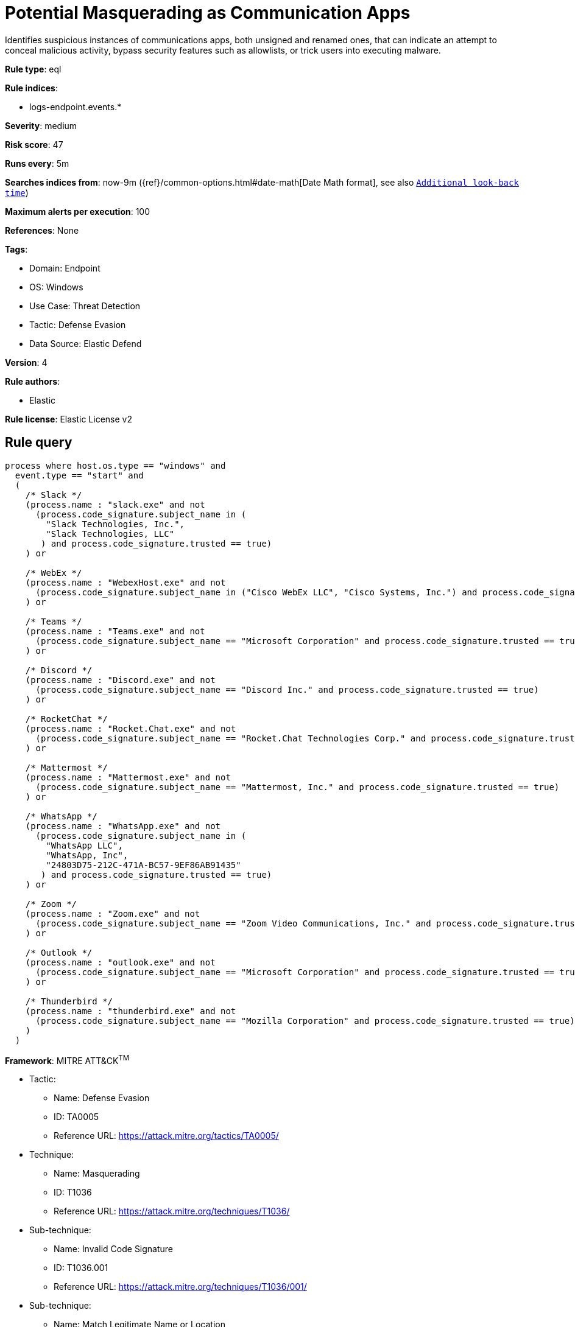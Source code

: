 [[potential-masquerading-as-communication-apps]]
= Potential Masquerading as Communication Apps

Identifies suspicious instances of communications apps, both unsigned and renamed ones, that can indicate an attempt to conceal malicious activity, bypass security features such as allowlists, or trick users into executing malware.

*Rule type*: eql

*Rule indices*: 

* logs-endpoint.events.*

*Severity*: medium

*Risk score*: 47

*Runs every*: 5m

*Searches indices from*: now-9m ({ref}/common-options.html#date-math[Date Math format], see also <<rule-schedule, `Additional look-back time`>>)

*Maximum alerts per execution*: 100

*References*: None

*Tags*: 

* Domain: Endpoint
* OS: Windows
* Use Case: Threat Detection
* Tactic: Defense Evasion
* Data Source: Elastic Defend

*Version*: 4

*Rule authors*: 

* Elastic

*Rule license*: Elastic License v2


== Rule query


[source, js]
----------------------------------
process where host.os.type == "windows" and
  event.type == "start" and
  (
    /* Slack */
    (process.name : "slack.exe" and not
      (process.code_signature.subject_name in (
        "Slack Technologies, Inc.",
        "Slack Technologies, LLC"
       ) and process.code_signature.trusted == true)
    ) or

    /* WebEx */
    (process.name : "WebexHost.exe" and not
      (process.code_signature.subject_name in ("Cisco WebEx LLC", "Cisco Systems, Inc.") and process.code_signature.trusted == true)
    ) or

    /* Teams */
    (process.name : "Teams.exe" and not
      (process.code_signature.subject_name == "Microsoft Corporation" and process.code_signature.trusted == true)
    ) or

    /* Discord */
    (process.name : "Discord.exe" and not
      (process.code_signature.subject_name == "Discord Inc." and process.code_signature.trusted == true)
    ) or

    /* RocketChat */
    (process.name : "Rocket.Chat.exe" and not
      (process.code_signature.subject_name == "Rocket.Chat Technologies Corp." and process.code_signature.trusted == true)
    ) or

    /* Mattermost */
    (process.name : "Mattermost.exe" and not
      (process.code_signature.subject_name == "Mattermost, Inc." and process.code_signature.trusted == true)
    ) or

    /* WhatsApp */
    (process.name : "WhatsApp.exe" and not
      (process.code_signature.subject_name in (
        "WhatsApp LLC",
        "WhatsApp, Inc",
        "24803D75-212C-471A-BC57-9EF86AB91435"
       ) and process.code_signature.trusted == true)
    ) or

    /* Zoom */
    (process.name : "Zoom.exe" and not
      (process.code_signature.subject_name == "Zoom Video Communications, Inc." and process.code_signature.trusted == true)
    ) or

    /* Outlook */
    (process.name : "outlook.exe" and not
      (process.code_signature.subject_name == "Microsoft Corporation" and process.code_signature.trusted == true)
    ) or

    /* Thunderbird */
    (process.name : "thunderbird.exe" and not
      (process.code_signature.subject_name == "Mozilla Corporation" and process.code_signature.trusted == true)
    )
  )

----------------------------------

*Framework*: MITRE ATT&CK^TM^

* Tactic:
** Name: Defense Evasion
** ID: TA0005
** Reference URL: https://attack.mitre.org/tactics/TA0005/
* Technique:
** Name: Masquerading
** ID: T1036
** Reference URL: https://attack.mitre.org/techniques/T1036/
* Sub-technique:
** Name: Invalid Code Signature
** ID: T1036.001
** Reference URL: https://attack.mitre.org/techniques/T1036/001/
* Sub-technique:
** Name: Match Legitimate Name or Location
** ID: T1036.005
** Reference URL: https://attack.mitre.org/techniques/T1036/005/
* Tactic:
** Name: Persistence
** ID: TA0003
** Reference URL: https://attack.mitre.org/tactics/TA0003/
* Technique:
** Name: Compromise Client Software Binary
** ID: T1554
** Reference URL: https://attack.mitre.org/techniques/T1554/
